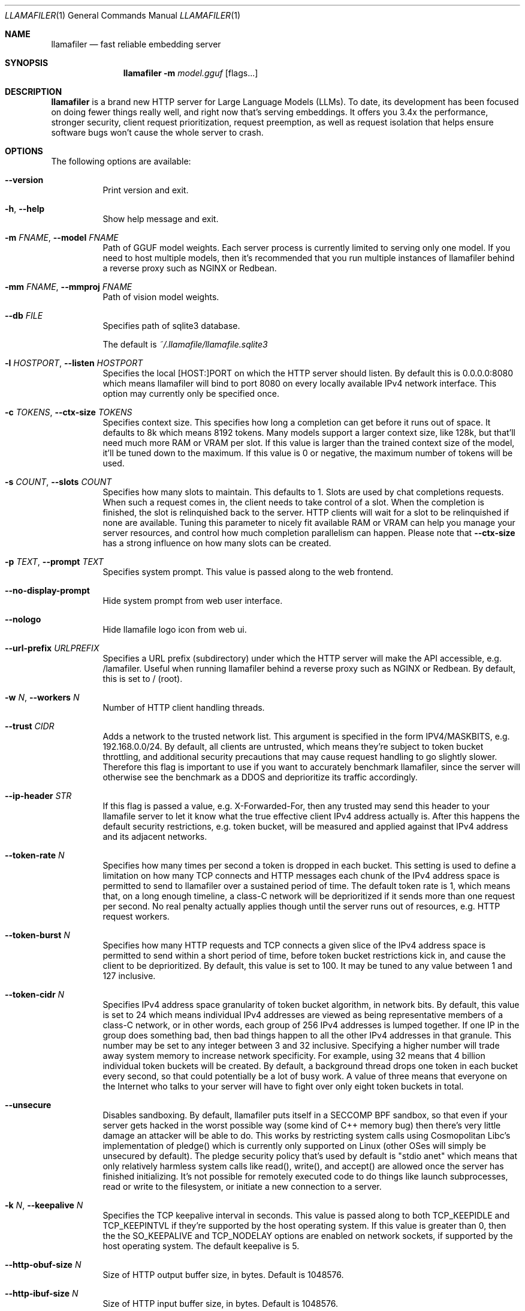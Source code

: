 .Dd November 30, 2024
.Dt LLAMAFILER 1
.Os Mozilla Ocho
.Sh NAME
.Nm llamafiler
.Nd fast reliable embedding server
.Sh SYNOPSIS
.Nm
.Fl m Ar model.gguf
.Op flags...
.Sh DESCRIPTION
.Nm
is a brand new HTTP server for Large Language Models (LLMs). To date,
its development has been focused on doing fewer things really well, and
right now that's serving embeddings. It offers you 3.4x the performance,
stronger security, client request prioritization, request preemption, as
well as request isolation that helps ensure software bugs won't cause
the whole server to crash.
.Sh OPTIONS
The following options are available:
.Bl -tag -width indent
.It Fl Fl version
Print version and exit.
.It Fl h , Fl Fl help
Show help message and exit.
.It Fl m Ar FNAME , Fl Fl model Ar FNAME
Path of GGUF model weights. Each server process is currently limited to
serving only one model. If you need to host multiple models, then it's
recommended that you run multiple instances of llamafiler behind a
reverse proxy such as NGINX or Redbean.
.It Fl mm Ar FNAME , Fl Fl mmproj Ar FNAME
Path of vision model weights.
.It Fl Fl db Ar FILE
Specifies path of sqlite3 database.
.Pp
The default is
.Pa ~/.llamafile/llamafile.sqlite3
.It Fl l Ar HOSTPORT , Fl Fl listen Ar HOSTPORT
Specifies the local [HOST:]PORT on which the HTTP server should listen.
By default this is 0.0.0.0:8080 which means llamafiler will bind to port
8080 on every locally available IPv4 network interface. This option may
currently only be specified once.
.It Fl c Ar TOKENS , Fl Fl ctx-size Ar TOKENS
Specifies context size. This specifies how long a completion can get
before it runs out of space. It defaults to 8k which means 8192 tokens.
Many models support a larger context size, like 128k, but that'll need
much more RAM or VRAM per slot. If this value is larger than the trained
context size of the model, it'll be tuned down to the maximum. If this
value is 0 or negative, the maximum number of tokens will be used.
.It Fl s Ar COUNT , Fl Fl slots Ar COUNT
Specifies how many slots to maintain. This defaults to 1. Slots are used
by chat completions requests. When such a request comes in, the client
needs to take control of a slot. When the completion is finished, the
slot is relinquished back to the server. HTTP clients will wait for a
slot to be relinquished if none are available. Tuning this parameter to
nicely fit available RAM or VRAM can help you manage your server
resources, and control how much completion parallelism can happen.
Please note that
.Fl Fl ctx-size
has a strong influence on how many slots can be created.
.It Fl p Ar TEXT , Fl Fl prompt Ar TEXT
Specifies system prompt. This value is passed along to the web frontend.
.It Fl Fl no-display-prompt
Hide system prompt from web user interface.
.It Fl Fl nologo
Hide llamafile logo icon from web ui.
.It Fl Fl url-prefix Ar URLPREFIX
Specifies a URL prefix (subdirectory) under which the HTTP server will
make the API accessible, e.g. /lamafiler. Useful when running llamafiler
behind a reverse proxy such as NGINX or Redbean. By default, this is set
to / (root).
.It Fl w Ar N , Fl Fl workers Ar N
Number of HTTP client handling threads.
.It Fl Fl trust Ar CIDR
Adds a network to the trusted network list. This argument is specified
in the form IPV4/MASKBITS, e.g. 192.168.0.0/24. By default, all clients
are untrusted, which means they're subject to token bucket throttling,
and additional security precautions that may cause request handling to
go slightly slower. Therefore this flag is important to use if you want
to accurately benchmark llamafiler, since the server will otherwise see
the benchmark as a DDOS and deprioritize its traffic accordingly.
.It Fl Fl ip-header Ar STR
If this flag is passed a value, e.g. X-Forwarded-For, then any trusted
may send this header to your llamafile server to let it know what the
true effective client IPv4 address actually is. After this happens the
default security restrictions, e.g. token bucket, will be measured and
applied against that IPv4 address and its adjacent networks.
.It Fl Fl token-rate Ar N
Specifies how many times per second a token is dropped in each bucket.
This setting is used to define a limitation on how many TCP connects and
HTTP messages each chunk of the IPv4 address space is permitted to send
to llamafiler over a sustained period of time. The default token rate is
1, which means that, on a long enough timeline, a class-C network will
be deprioritized if it sends more than one request per second. No real
penalty actually applies though until the server runs out of resources,
e.g. HTTP request workers.
.It Fl Fl token-burst Ar N
Specifies how many HTTP requests and TCP connects a given slice of the
IPv4 address space is permitted to send within a short period of time,
before token bucket restrictions kick in, and cause the client to be
deprioritized. By default, this value is set to 100. It may be tuned to
any value between 1 and 127 inclusive.
.It Fl Fl token-cidr Ar N
Specifies IPv4 address space granularity of token bucket algorithm, in
network bits. By default, this value is set to 24 which means individual
IPv4 addresses are viewed as being representative members of a class-C
network, or in other words, each group of 256 IPv4 addresses is lumped
together. If one IP in the group does something bad, then bad things
happen to all the other IPv4 addresses in that granule. This number may
be set to any integer between 3 and 32 inclusive. Specifying a higher
number will trade away system memory to increase network specificity.
For example, using 32 means that 4 billion individual token buckets will
be created. By default, a background thread drops one token in each
bucket every second, so that could potentially be a lot of busy work. A
value of three means that everyone on the Internet who talks to your
server will have to fight over only eight token buckets in total.
.It Fl Fl unsecure
Disables sandboxing. By default, llamafiler puts itself in a SECCOMP BPF
sandbox, so that even if your server gets hacked in the worst possible
way (some kind of C++ memory bug) then there's very little damage an
attacker will be able to do. This works by restricting system calls
using Cosmopolitan Libc's implementation of pledge() which is currently
only supported on Linux (other OSes will simply be unsecured by
default). The pledge security policy that's used by default is "stdio
anet" which means that only relatively harmless system calls like
read(), write(), and accept() are allowed once the server has finished
initializing. It's not possible for remotely executed code to do things
like launch subprocesses, read or write to the filesystem, or initiate a
new connection to a server.
.It Fl k Ar N , Fl Fl keepalive Ar N
Specifies the TCP keepalive interval in seconds. This value is passed
along to both TCP_KEEPIDLE and TCP_KEEPINTVL if they're supported by the
host operating system. If this value is greater than 0, then the the
SO_KEEPALIVE and TCP_NODELAY options are enabled on network sockets, if
supported by the host operating system. The default keepalive is 5.
.It Fl Fl http-obuf-size Ar N
Size of HTTP output buffer size, in bytes. Default is 1048576.
.It Fl Fl http-ibuf-size Ar N
Size of HTTP input buffer size, in bytes. Default is 1048576.
.It Fl Fl chat-template Ar NAME
Specifies or overrides chat template for model.
.Pp
Normally the GGUF metadata tokenizer.chat_template will specify this
value for instruct models. This flag may be used to either override the
chat template, or specify one when the GGUF metadata field is absent,
which effectively forces the web ui to enable chatbot mode.
.Pp
Supported chat template names are: chatml, llama2, llama3, mistral
(alias for llama2), phi3, zephyr, monarch, gemma, gemma2 (alias for
gemma), orion, openchat, vicuna, vicuna-orca, deepseek, command-r,
chatglm3, chatglm4, minicpm, deepseek2, or exaone3.
.Pp
It is also possible to pass the jinja2 template itself to this argument.
Since llamafiler doesn't currently support jinja2, a heuristic will be
used to guess which of the above templates the template represents.
.It Fl Fl completion-mode
Forces web ui to operate in completion mode, rather than chat mode.
Normally the web ui chooses its mode based on the GGUF metadata. Base
models normally don't define tokenizer.chat_template whereas instruct
models do. If it's a base model, then the web ui will automatically use
completion mode only, without needing to specify this flag. This flag is
useful in cases where a prompt template is defined by the gguf, but it
is desirable for the chat interface to be disabled.
.It Fl Fl db-startup-sql
Specifies SQL code that should be executed whenever connecting to the
SQLite database. The default is the following code, which enables the
write-ahead log.
.Bd -literal -offset indent
PRAGMA journal_mode=WAL;
PRAGMA synchronous=NORMAL;
.Ed
.El
.Sh EXAMPLE
Here's an example of how you might start this server:
.Pp
.Dl "llamafiler -m all-MiniLM-L6-v2.F32.gguf"
.Pp
Here's how to send a tokenization request:
.Pp
.Dl "curl -v http://127.0.0.1:8080/tokenize?prompt=hello+world"
.Pp
Here's how to send a embedding request:
.Pp
.Dl "curl -v http://127.0.0.1:8080/embedding?content=hello+world"
.Sh DOCUMENTATION
Read our Markdown documentation for additional help and tutorials. See
llamafile/server/doc/index.md in the source repository on GitHub.
.Sh SEE ALSO
.Xr llamafile 1 ,
.Xr whisperfile 1
